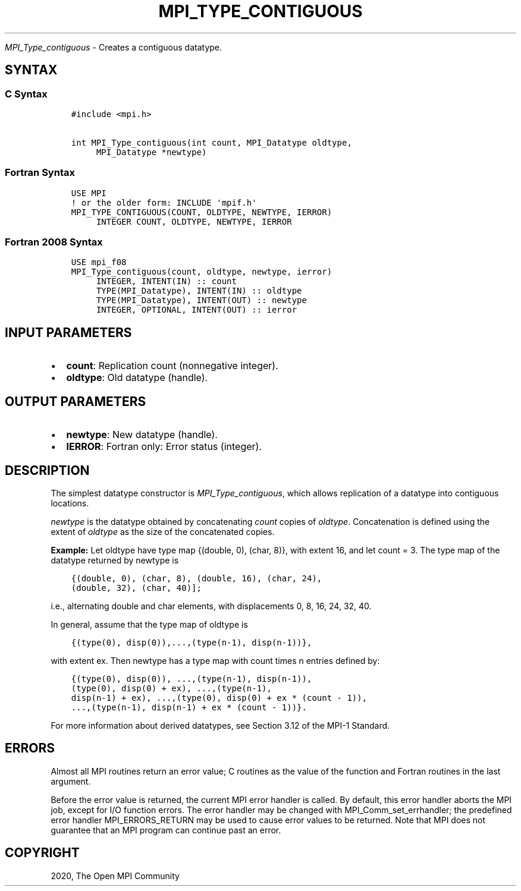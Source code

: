 .\" Man page generated from reStructuredText.
.
.TH "MPI_TYPE_CONTIGUOUS" "3" "Feb 20, 2022" "" "Open MPI"
.
.nr rst2man-indent-level 0
.
.de1 rstReportMargin
\\$1 \\n[an-margin]
level \\n[rst2man-indent-level]
level margin: \\n[rst2man-indent\\n[rst2man-indent-level]]
-
\\n[rst2man-indent0]
\\n[rst2man-indent1]
\\n[rst2man-indent2]
..
.de1 INDENT
.\" .rstReportMargin pre:
. RS \\$1
. nr rst2man-indent\\n[rst2man-indent-level] \\n[an-margin]
. nr rst2man-indent-level +1
.\" .rstReportMargin post:
..
.de UNINDENT
. RE
.\" indent \\n[an-margin]
.\" old: \\n[rst2man-indent\\n[rst2man-indent-level]]
.nr rst2man-indent-level -1
.\" new: \\n[rst2man-indent\\n[rst2man-indent-level]]
.in \\n[rst2man-indent\\n[rst2man-indent-level]]u
..
.sp
\fI\%MPI_Type_contiguous\fP \- Creates a contiguous datatype.
.SH SYNTAX
.SS C Syntax
.INDENT 0.0
.INDENT 3.5
.sp
.nf
.ft C
#include <mpi.h>

int MPI_Type_contiguous(int count, MPI_Datatype oldtype,
     MPI_Datatype *newtype)
.ft P
.fi
.UNINDENT
.UNINDENT
.SS Fortran Syntax
.INDENT 0.0
.INDENT 3.5
.sp
.nf
.ft C
USE MPI
! or the older form: INCLUDE \(aqmpif.h\(aq
MPI_TYPE_CONTIGUOUS(COUNT, OLDTYPE, NEWTYPE, IERROR)
     INTEGER COUNT, OLDTYPE, NEWTYPE, IERROR
.ft P
.fi
.UNINDENT
.UNINDENT
.SS Fortran 2008 Syntax
.INDENT 0.0
.INDENT 3.5
.sp
.nf
.ft C
USE mpi_f08
MPI_Type_contiguous(count, oldtype, newtype, ierror)
     INTEGER, INTENT(IN) :: count
     TYPE(MPI_Datatype), INTENT(IN) :: oldtype
     TYPE(MPI_Datatype), INTENT(OUT) :: newtype
     INTEGER, OPTIONAL, INTENT(OUT) :: ierror
.ft P
.fi
.UNINDENT
.UNINDENT
.SH INPUT PARAMETERS
.INDENT 0.0
.IP \(bu 2
\fBcount\fP: Replication count (nonnegative integer).
.IP \(bu 2
\fBoldtype\fP: Old datatype (handle).
.UNINDENT
.SH OUTPUT PARAMETERS
.INDENT 0.0
.IP \(bu 2
\fBnewtype\fP: New datatype (handle).
.IP \(bu 2
\fBIERROR\fP: Fortran only: Error status (integer).
.UNINDENT
.SH DESCRIPTION
.sp
The simplest datatype constructor is \fI\%MPI_Type_contiguous\fP, which allows
replication of a datatype into contiguous locations.
.sp
\fInewtype\fP is the datatype obtained by concatenating \fIcount\fP copies of
\fIoldtype\fP\&. Concatenation is defined using the extent of \fIoldtype\fP as the
size of the concatenated copies.
.sp
\fBExample:\fP Let oldtype have type map {(double, 0), (char, 8)}, with
extent 16, and let count = 3. The type map of the datatype returned by
newtype is
.INDENT 0.0
.INDENT 3.5
.sp
.nf
.ft C
{(double, 0), (char, 8), (double, 16), (char, 24),
(double, 32), (char, 40)];
.ft P
.fi
.UNINDENT
.UNINDENT
.sp
i.e., alternating double and char elements, with displacements 0, 8, 16,
24, 32, 40.
.sp
In general, assume that the type map of oldtype is
.INDENT 0.0
.INDENT 3.5
.sp
.nf
.ft C
{(type(0), disp(0)),...,(type(n\-1), disp(n\-1))},
.ft P
.fi
.UNINDENT
.UNINDENT
.sp
with extent ex. Then newtype has a type map with count times n entries
defined by:
.INDENT 0.0
.INDENT 3.5
.sp
.nf
.ft C
{(type(0), disp(0)), ...,(type(n\-1), disp(n\-1)),
(type(0), disp(0) + ex), ...,(type(n\-1),
disp(n\-1) + ex), ...,(type(0), disp(0) + ex * (count \- 1)),
\&...,(type(n\-1), disp(n\-1) + ex * (count \- 1))}.
.ft P
.fi
.UNINDENT
.UNINDENT
.sp
For more information about derived datatypes, see Section 3.12 of the
MPI\-1 Standard.
.SH ERRORS
.sp
Almost all MPI routines return an error value; C routines as the value
of the function and Fortran routines in the last argument.
.sp
Before the error value is returned, the current MPI error handler is
called. By default, this error handler aborts the MPI job, except for
I/O function errors. The error handler may be changed with
MPI_Comm_set_errhandler; the predefined error handler MPI_ERRORS_RETURN
may be used to cause error values to be returned. Note that MPI does not
guarantee that an MPI program can continue past an error.
.SH COPYRIGHT
2020, The Open MPI Community
.\" Generated by docutils manpage writer.
.
